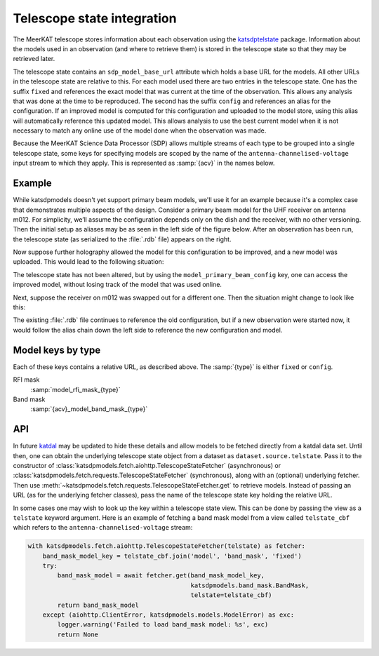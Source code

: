 Telescope state integration
===========================
The MeerKAT telescope stores information about each observation using the
`katsdptelstate`_ package. Information about the models used in an observation
(and where to retrieve them) is stored in the telescope state so that they may
be retrieved later.

.. _katsdptelstate: https://katsdptelstate.readthedocs.io

The telescope state contains an ``sdp_model_base_url`` attribute which holds
a base URL for the models. All other URLs in the telescope state are relative
to this. For each model used there are two entries in the telescope state. One
has the suffix ``fixed`` and references the exact model that was current
at the time of the observation.  This allows any analysis that was done at the
time to be reproduced. The second has the suffix ``config`` and references an
alias for the configuration.  If an improved model is computed for this
configuration and uploaded to the model store, using this alias will
automatically reference this updated model.  This allows analysis to use the
best current model when it is not necessary to match any online use of the
model done when the observation was made.

Because the MeerKAT Science Data Processor (SDP) allows multiple streams of
each type to be grouped into a single telescope state, some keys for
specifying models are scoped by the name of the
``antenna-channelised-voltage`` input stream to which they apply. This is
represented as :samp:`{acv}` in the names below.

Example
-------
While katsdpmodels doesn't yet support primary beam models, we'll use it for
an example because it's a complex case that demonstrates multiple aspects of
the design. Consider a primary beam model for the UHF receiver on antenna
m012. For simplicity, we’ll assume the configuration depends only on the dish
and the receiver, with no other versioning. Then the initial setup as aliases
may be as seen in the left side of the figure below. After an observation has
been run, the telescope state (as serialized to the :file:`.rdb` file) appears on
the right.

.. tikz::
   :libs: chains, positioning, fit
   :include: example_aliases1.tex

Now suppose further holography allowed the model for this configuration to be
improved, and a new model was uploaded. This would lead to the following
situation:

.. tikz::
   :libs: chains, positioning, fit
   :include: example_aliases2.tex

The telescope state has not been altered, but by using the
``model_primary_beam_config`` key, one can access the improved model, without
losing track of the model that was used online.

Next, suppose the receiver on m012 was swapped out for a different one. Then
the situation might change to look like this:

.. tikz::
   :libs: chains, positioning, fit
   :include: example_aliases3.tex

The existing :file:`.rdb` file continues to reference the old configuration,
but if a new observation were started now, it would follow the alias chain
down the left side to reference the new configuration and model.

Model keys by type
------------------
Each of these keys contains a relative URL, as described above. The
:samp:`{type}` is either ``fixed`` or ``config``.

RFI mask
    :samp:`model_rfi_mask_{type}`

Band mask
    :samp:`{acv}_model_band_mask_{type}`

API
---
In future `katdal`_ may be updated to hide these details and allow models to
be fetched directly from a katdal data set. Until then, one can obtain the
underlying telescope state object from a dataset as
``dataset.source.telstate``. Pass it to the constructor of
:class:`katsdpmodels.fetch.aiohttp.TelescopeStateFetcher` (asynchronous) or
:class:`katsdpmodels.fetch.requests.TelescopeStateFetcher` (synchronous), along
with an (optional) underlying fetcher. Then use
:meth:`~katsdpmodels.fetch.requests.TelescopeStateFetcher.get` to retrieve
models. Instead of passing an URL (as for the underlying fetcher classes),
pass the name of the telescope state key holding the relative URL.

.. _katdal: https://katdal.readthedocs.io/

In some cases one may wish to look up the key within a telescope state view.
This can be done by passing the view as a ``telstate`` keyword argument. Here
is an example of fetching a band mask model from a view called
``telstate_cbf`` which refers to the ``antenna-channelised-voltage`` stream:

.. code:: python

    with katsdpmodels.fetch.aiohttp.TelescopeStateFetcher(telstate) as fetcher:
        band_mask_model_key = telstate_cbf.join('model', 'band_mask', 'fixed')
        try:
            band_mask_model = await fetcher.get(band_mask_model_key,
                                                katsdpmodels.band_mask.BandMask,
                                                telstate=telstate_cbf)
            return band_mask_model
        except (aiohttp.ClientError, katsdpmodels.models.ModelError) as exc:
            logger.warning('Failed to load band_mask model: %s', exc)
            return None
